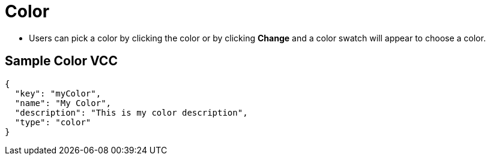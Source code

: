 = Color
:page-slug: color

* Users can
//tag::description[]
pick a color
//end::description[]
by clicking the color or by clicking *Change* and a color swatch will appear to choose a color.

== Sample Color VCC

[source,json]
----
{
  "key": "myColor",
  "name": "My Color",
  "description": "This is my color description",
  "type": "color"
}
----
